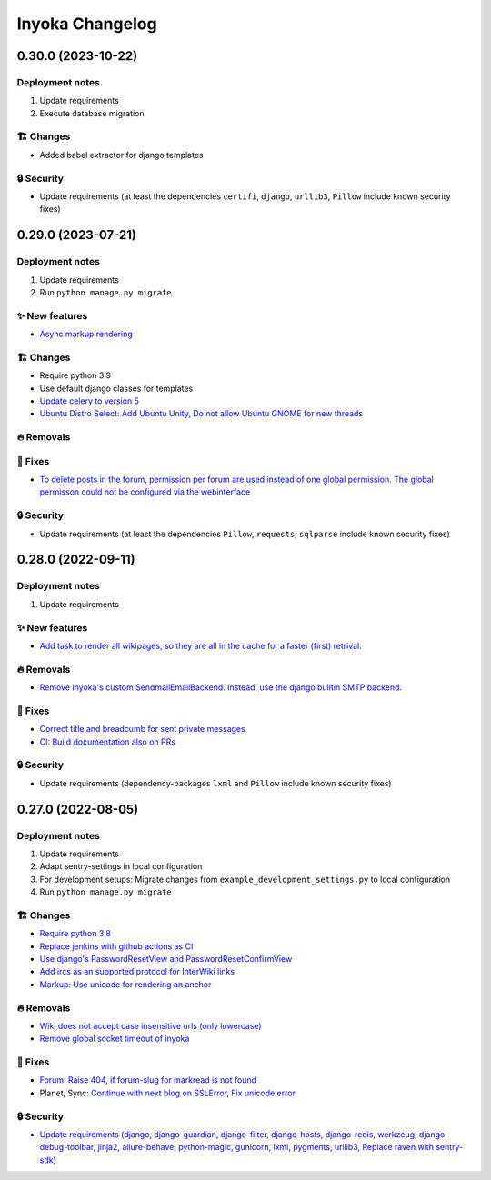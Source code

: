 ================
Inyoka Changelog
================

..
   Unreleased AA.BB.CC (YYYY-MM-DD)
   =====================

   ✨ New features
   ---------------

   🏗 Changes
   ----------

   🗑 Deprecations
   --------------

   🔥 Removals
   -----------

   🐛 Fixes
   --------

   🔒 Security
   -----------


0.30.0 (2023-10-22)
===================

Deployment notes
----------------

#. Update requirements
#. Execute database migration

🏗 Changes
----------

* Added babel extractor for django templates

🔒 Security
-----------

* Update requirements (at least the dependencies ``certifi``, ``django``, ``urllib3``, ``Pillow``  include known security fixes)


0.29.0 (2023-07-21)
=====================

Deployment notes
----------------

#. Update requirements
#. Run ``python manage.py migrate``

✨ New features
---------------
* `Async markup rendering <https://github.com/inyokaproject/inyoka/pull/1256>`_

🏗 Changes
----------

* Require python 3.9
* Use default django classes for templates
* `Update celery to version 5 <https://github.com/inyokaproject/inyoka/pull/1249>`_
* `Ubuntu Distro Select: Add Ubuntu Unity, Do not allow Ubuntu GNOME for new threads <https://github.com/inyokaproject/inyoka/pull/1264/>`_

🔥 Removals
-----------

🐛 Fixes
--------

* `To delete posts in the forum, permission per forum are used instead of one global permission. The global permisson could not be configured via the webinterface <https://github.com/inyokaproject/inyoka/pull/1267>`_

🔒 Security
-----------

* Update requirements (at least the dependencies ``Pillow``, ``requests``, ``sqlparse``  include known security fixes)

0.28.0 (2022-09-11)
=====================

Deployment notes
----------------

#. Update requirements

✨ New features
---------------

* `Add task to render all wikipages, so they are all in the cache for a faster (first) retrival. <https://github.com/inyokaproject/inyoka/pull/1245>`_

🔥 Removals
-----------

* `Remove Inyoka's custom SendmailEmailBackend. Instead, use the django builtin SMTP backend.  <https://github.com/inyokaproject/inyoka/pull/1243>`_

🐛 Fixes
--------

* `Correct title and breadcumb for sent private messages <https://github.com/inyokaproject/inyoka/pull/1241>`_
* `CI: Build documentation also on PRs <https://github.com/inyokaproject/inyoka/pull/1244>`_

🔒 Security
-----------

* Update requirements (dependency-packages ``lxml`` and ``Pillow`` include known security fixes)

0.27.0 (2022-08-05)
=====================

Deployment notes
----------------

#. Update requirements
#. Adapt sentry-settings in local configuration
#. For development setups: Migrate changes from ``example_development_settings.py`` to local configuration
#. Run ``python manage.py migrate``

🏗 Changes
----------

* `Require python 3.8 <https://github.com/inyokaproject/inyoka/pull/1239>`_
* `Replace jenkins with github actions as CI <https://github.com/inyokaproject/inyoka/pull/1222>`_
* `Use django's PasswordResetView and PasswordResetConfirmView <https://github.com/inyokaproject/inyoka/pull/1135>`_
* `Add ircs as an supported protocol for InterWiki links <https://github.com/inyokaproject/inyoka/pull/1221>`_
* `Markup: Use unicode for rendering an anchor <https://github.com/inyokaproject/inyoka/pull/1226>`_

🔥 Removals
-----------

* `Wiki does not accept case insensitive urls (only lowercase) <https://github.com/inyokaproject/inyoka/commit/ede22624226c79b6ae346acc5796459e6348a1cf>`_
* `Remove global socket timeout of inyoka <https://github.com/inyokaproject/inyoka/commit/bb46af6d68facf0389b225f3905cf021555794b5>`_

🐛 Fixes
--------

* `Forum: Raise 404, if forum-slug for markread is not found <https://github.com/inyokaproject/inyoka/pull/1220>`_
* Planet, Sync: `Continue with next blog on SSLError <https://github.com/inyokaproject/inyoka/commit/254b9295f634c7d9deff782651402307582fbe80>`_, `Fix unicode error <https://github.com/inyokaproject/inyoka/commit/72bfc3fce42ab82f4e28ce1459aef4be865d6b27>`_

🔒 Security
-----------

* `Update requirements (django, django-guardian, django-filter, django-hosts, django-redis, werkzeug, django-debug-toolbar, jinja2, allure-behave, python-magic, gunicorn, lxml, pygments, urllib3, Replace raven with sentry-sdk) <https://github.com/inyokaproject/inyoka/pull/1196/>`_
